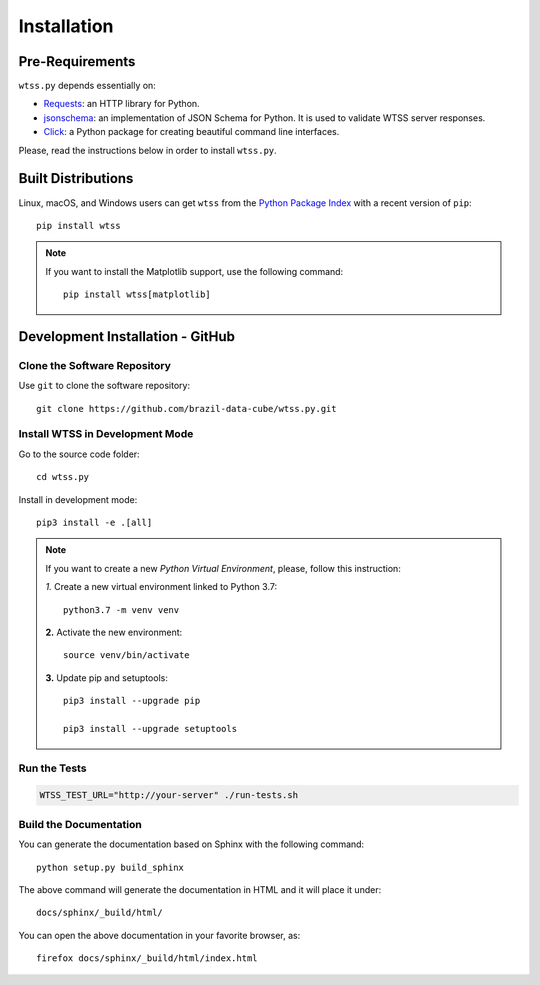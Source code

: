 ..
    This file is part of Python Client Library for WTSS.
    Copyright (C) 2022 INPE.

    This program is free software: you can redistribute it and/or modify
    it under the terms of the GNU General Public License as published by
    the Free Software Foundation, either version 3 of the License, or
    (at your option) any later version.

    This program is distributed in the hope that it will be useful,
    but WITHOUT ANY WARRANTY; without even the implied warranty of
    MERCHANTABILITY or FITNESS FOR A PARTICULAR PURPOSE. See the
    GNU General Public License for more details.

    You should have received a copy of the GNU General Public License
    along with this program. If not, see <https://www.gnu.org/licenses/gpl-3.0.html>.


.. _Installation:

Installation
============


Pre-Requirements
----------------


``wtss.py`` depends essentially on:

- `Requests <https://requests.readthedocs.io/en/master/>`_: an HTTP library for Python.

- `jsonschema <https://github.com/Julian/jsonschema>`_: an implementation of JSON Schema for Python. It is used to validate WTSS server responses.

- `Click <https://click.palletsprojects.com/en/7.x/>`_: a Python package for creating beautiful command line interfaces.


Please, read the instructions below in order to install ``wtss.py``.


Built Distributions
-------------------


Linux, macOS, and Windows users can get ``wtss`` from the `Python Package Index <https://pypi.org/project/wtss/>`_ with a recent version of ``pip``::

    pip install wtss


.. note::

    If you want to install the Matplotlib support, use the following command::

        pip install wtss[matplotlib]


Development Installation - GitHub
---------------------------------


Clone the Software Repository
+++++++++++++++++++++++++++++


Use ``git`` to clone the software repository::

    git clone https://github.com/brazil-data-cube/wtss.py.git


Install WTSS in Development Mode
++++++++++++++++++++++++++++++++


Go to the source code folder::

    cd wtss.py


Install in development mode::

    pip3 install -e .[all]


.. note::

    If you want to create a new *Python Virtual Environment*, please, follow this instruction:

    *1.* Create a new virtual environment linked to Python 3.7::

        python3.7 -m venv venv


    **2.** Activate the new environment::

        source venv/bin/activate


    **3.** Update pip and setuptools::

        pip3 install --upgrade pip

        pip3 install --upgrade setuptools


Run the Tests
+++++++++++++


.. code-block:: shell

     WTSS_TEST_URL="http://your-server" ./run-tests.sh


Build the Documentation
+++++++++++++++++++++++


You can generate the documentation based on Sphinx with the following command::

    python setup.py build_sphinx


The above command will generate the documentation in HTML and it will place it under::

    docs/sphinx/_build/html/


You can open the above documentation in your favorite browser, as::

    firefox docs/sphinx/_build/html/index.html